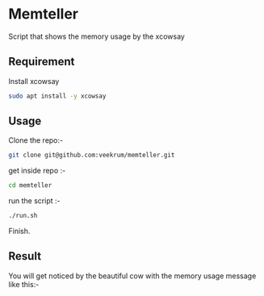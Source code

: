 * Memteller
Script that shows the memory usage by the xcowsay 

** Requirement
 Install xcowsay
#+BEGIN_SRC bash 
sudo apt install -y xcowsay 
#+END_SRC

** Usage
Clone the repo:-
#+BEGIN_SRC bash 
git clone git@github.com:veekrum/memteller.git 
#+END_SRC
get inside repo :-
#+BEGIN_SRC bash 
cd memteller 
#+END_SRC
run the script :- 
#+BEGIN_SRC bash 
./run.sh 
#+END_SRC
Finish.
 
** Result
 You will get noticed by the beautiful cow with the memory usage message like this:-
[[https://github.com/veekrum/memteller/blob/master/images/cow.png]]

    
